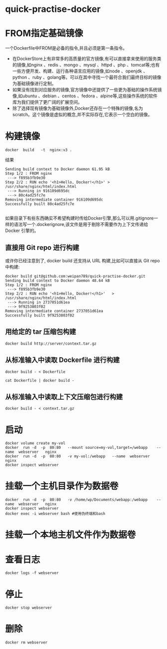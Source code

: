 * quick-practise-docker
* FROM指定基础镜像
一个Dockerfile中FROM是必备的指令,并且必须是第一条指令。
- 在DockerStore上有非常多的高质量的官方镜像,有可以直接拿来使用的服务类的镜像,如nginx	 、redis 、mongo 、mysql 、httpd 、php 、tomcat等;也有一些方便开发、构建、运行各种语言应用的镜像,如node 、openjdk 、python 、ruby 、golang等。可以在其中寻找一个最符合我们最终目标的镜像为基础镜像进行定制。
- 如果没有找到对应服务的镜像,官方镜像中还提供了一些更为基础的操作系统镜像,如ubuntu 、debian 、centos 、fedora 、alpine等,这些操作系统的软件库为我们提供了更广阔的扩展空间。
- 除了选择现有镜像为基础镜像外,Docker还存在一个特殊的镜像,名为scratch。这个镜像是虚拟的概念,并不实际存在,它表示一个空白的镜像。
* 构建镜像
#+BEGIN_SRC 
docker	build	-t	nginx:v3 .
#+END_SRC
结果
#+BEGIN_SRC 
Sending build context to Docker daemon 61.95 kB
Step 1/2 : FROM nginx
 ---> f895b3fb9e30
Step 2/2 : RUN echo '<h1>Hello, Docker!</h1>' > /usr/share/nginx/html/index.html
 ---> Running in 916109d695dc
 ---> 80c4ad25fc7e
Removing intermediate container 916109d695dc
Successfully built 80c4ad25fc7e

#+END_SRC
如果目录下有些东西确实不希望构建时传给Docker引擎,那么可以用.gitignore一样的语法写一个.dockerignore,该文件是用于剔除不需要作为上下文传递给 Docker 引擎的。

** 直接用 Git repo 进行构建
或许你已经注意到了,  docker build   还支持从 URL 构建,比如可以直接从 Git repo 中构建:
#+BEGIN_SRC 
docker build git@github.com:weipan789/quick-practise-docker.git
Sending build context to Docker daemon 48.64 kB
Step 1/2 : FROM nginx
 ---> f895b3fb9e30
Step 2/2 : RUN echo	'<h1>Hello,	Docker!</h1>'	>	/usr/share/nginx/html/index.html
 ---> Running in 2737051d61ea
 ---> 9f9253803f02
Removing intermediate container 2737051d61ea
Successfully built 9f9253803f02
#+END_SRC

** 用给定的 tar 压缩包构建
#+BEGIN_SRC 
docker build http://server/context.tar.gz
#+END_SRC
** 从标准输入中读取 Dockerfile 进行构建
#+BEGIN_SRC 
docker build - < Dockerfile
#+END_SRC
#+BEGIN_SRC 
cat Dockerfile | docker build -
#+END_SRC
** 从标准输入中读取上下文压缩包进行构建
#+BEGIN_SRC 
docker build - < context.tar.gz
#+END_SRC

* 启动
#+BEGIN_SRC 
docker volume create my-vol
docker	run	-d	-p	80:80	--mount	source=my-vol,target=/webapp	--name	webserver	nginx
docker	run	-d	-p	80:80	-v my-vol:/webapp	--name	webserver	nginx
docker inspect webserver
#+END_SRC
* 挂载一个主机目录作为数据卷
#+BEGIN_SRC 
docker	run	-d	-p	80:80	-v /home/wp/Documents/webapp:/webapp	--name	webserver	nginx
docker inspect webserver
docker exec -i webserver bash #使用伪终端和bash
#+END_SRC
* 挂载一个本地主机文件作为数据卷
* 查看日志
#+BEGIN_SRC 
docker logs -f webserver
#+END_SRC
* 停止
#+BEGIN_SRC 
docker stop webserver
#+END_SRC
* 删除
#+BEGIN_SRC 
docker rm webserver
#+END_SRC
